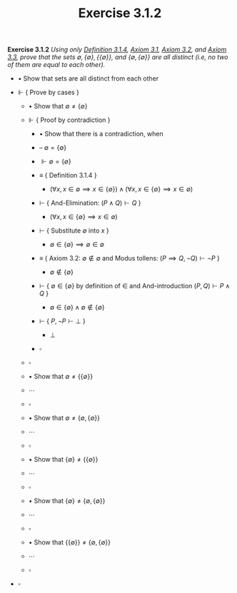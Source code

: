 #+title: Exercise 3.1.2
#+LATEX_HEADER: \usepackage{amsmath}
#+LATEX_HEADER: \usepackage{amssymb}
#+LATEX_HEADER: \usepackage{a4wide}
#+LATEX_HEADER: \renewcommand{\labelitemi}{}
#+LATEX_HEADER: \renewcommand{\labelitemii}{}
#+LATEX_HEADER: \renewcommand{\labelitemiii}{}
#+LATEX_HEADER: \renewcommand{\labelitemiv}{}
#+LaTeX_HEADER: \newcommand{\pp}{\hspace{-0.5pt}{+}\hspace{-4pt}{+}}
#+LaTeX_HEADER: \usepackage[utf8]{inputenc} \usepackage{titlesec}
#+LaTeX_HEADER: \titleformat{\chapter}[block]{\bfseries\Huge}{}{0em}{}
#+LaTeX_HEADER: \titleformat{\section}[hang]{\bfseries\Large}{}{1em}{\thesection\enspace}
#+OPTIONS: num:nil
#+HTML_HEAD: <style type="text/css">
#+HTML_HEAD:  ol#al { list-style-type: upper-alpha; }
#+HTML_HEAD: </style>

*Exercise 3.1.2* /Using only [[../definition-3.1.4.org][Definition 3.1.4]], [[../axiom-3.1.org][Axiom 3.1]], [[../axiom-3.2.org][Axiom 3.2]], and [[../axiom-3.3.org][Axiom 3.3]], prove that the sets $\emptyset, \{\emptyset\}, \{\{\emptyset\}\}$, and $\{\emptyset, \{\emptyset\}\}$ are all distinct (i.e, no two of them are equal to each other)./

- $\bullet$ Show that sets are all distinct from each other

- $\Vdash$ { Prove by cases }

  - $\bullet$ Show that $\emptyset \neq \{\emptyset\}$

  - $\Vdash$ { Proof by contradiction }

    - $\bullet$ Show that there is a contradiction, when

    - -- $\emptyset = \{\emptyset\}$

    - $\Vdash \emptyset = \{\emptyset\}$

    - $\equiv$ { Definition 3.1.4 }
      - $(\forall x, x \in \emptyset \implies x \in \{\emptyset\}) \land (\forall x, x\in \{\emptyset\} \implies x \in \emptyset)$

    - $\vdash$ { And-Elimination: $(P \land Q) \vdash Q$ }
      - $(\forall x, x \in \{\emptyset\} \implies x \in \emptyset)$

    - $\vdash$ { Substitute $\emptyset$ into $x$ }
      - $\emptyset \in \{\emptyset\} \implies \emptyset \in \emptyset$

    - $\equiv$ { Axiom 3.2: $\emptyset \notin \emptyset$ and Modus tollens: $(P \implies Q, \lnot Q) \vdash \lnot P$ }
      - $\emptyset \notin \{ \emptyset \}$

    - $\vdash$ { $\emptyset \in \{\emptyset\}$ by definition of $\in$ and And-introduction $(P , Q ) \vdash P \land Q$ }
      - $\emptyset \in \{\emptyset\} \land \emptyset \notin \{\emptyset\}$

    - $\vdash$ { $P , \lnot P \vdash \bot$ }
      - $\bot$

    - $\square$

  - $\square$


  - $\bullet$ Show that $\emptyset \neq \{\{\emptyset\}\}$

  - $\cdots$

  - $\square$


  - $\bullet$ Show that $\emptyset \neq \{\emptyset, \{\emptyset\}\}$

  - $\cdots$

  - $\square$


   - $\bullet$ Show that $\{\emptyset\} \neq \{\{\emptyset\}\}$

  - $\cdots$

  - $\square$


   - $\bullet$ Show that $\{\emptyset\} \neq \{\emptyset, \{\emptyset\}\}$

  - $\cdots$

  - $\square$


   - $\bullet$ Show that $\{\{\emptyset\}\} \neq \{\emptyset, \{\emptyset\}\}$

  - $\cdots$

  - $\square$

- $\square$
